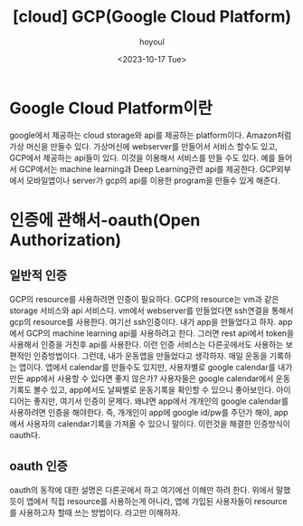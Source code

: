 :PROPERTIES:
:ID:       37BAC24E-F496-43CD-9B4B-2B7FEF84B9EC
:mtime:    20231017141027 20231017130743 20231017120217 20231017104118
:ctime:    20231017104118
:END:
#+title: [cloud] GCP(Google Cloud Platform)
#+AUTHOR: hoyoul
#+EMAIL: hoyoul@whitebrew.com
#+DATE: <2023-10-17 Tue>
#+DESCRIPTION: GCP에 대해서 
#+HUGO_DRAFT: true
* Google Cloud Platform이란
google에서 제공하는 cloud storage와 api를 제공하는
platform이다. Amazon처럼 가상 머신을 만들수 있다. 가상머신에
webserver를 만들어서 서비스 할수도 있고, GCP에서 제공하는 api들이
있다. 이것을 이용해서 서비스를 만들 수도 있다. 예를 들어서 GCP에서는
machine learning과 Deep Learning관련 api를 제공한다. GCP외부에서
모바일앱이나 server가 gcp의 api를 이용한 program을 만들수 있게 해준다.
* 인증에 관해서-oauth(Open Authorization)
** 일반적 인증
GCP의 resource를 사용하려면 인증이 필요하다. GCP의 resource는 vm과
같은 storage 서비스와 api 서비스다. vm에서 webserver를 만들었다면
ssh연결을 통해서 gcp의 resource를 사용한다. 여기선 ssh인증이다. 내가
app을 만들었다고 하자. app에서 GCP의 machine learning api를 사용하려고
한다. 그러면 rest api에서 token을 사용해서 인증을 거친후 api를
사용한다. 이런 인증 서비스는 다른곳에서도 사용하는 보편적인
인증방법이다. 그런데, 내가 운동앱을 만들었다고 생각하자. 매일 운동을
기록하는 앱이다. 앱에서 calendar를 만들수도 있지만, 사용자별로 google
calendar를 내가 만든 app에서 사용할 수 있다면 좋지 않은가? 사용자들은
google calendar에서 운동기록도 볼수 있고, app에서도 날짜별로
운동기록을 확인할 수 있으니 좋아보인다. 아이디어는 좋지만, 여기서
인증이 문제다. 왜냐면 app에서 개개인의 google calendar를 사용하려면
인증을 해야한다. 즉, 개개인이 app에 google id/pw를 주던가 해야,
app에서 사용자의 calendar기록을 가져올 수 있으니 말이다. 이런것을
해결한 인증방식이 oauth다.
** oauth 인증
oauth의 동작에 대한 설명은 다른곳에서 하고 여기에선 이해만 하려
한다. 위에서 말했듯이 앱에서 직접 resource를 사용하는게 아니라, 앱에
가입된 사용자들이 resource를 사용하고자 할때 쓰는 방법이다. 라고만
이해하자.


